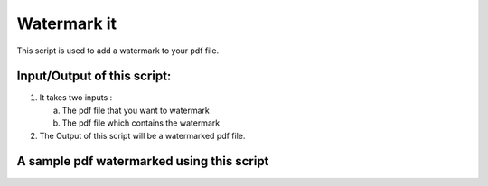 Watermark it
============

|checkout|

This script is used to add a watermark to your pdf file.

Input/Output of this script:
----------------------------

1. It takes two inputs :

   a) The pdf file that you want to watermark
   b) The pdf file which contains the watermark

2. The Output of this script will be a watermarked pdf file.

A sample pdf watermarked using this script
------------------------------------------

.. image:: sample.PNG
   :align: center

.. |checkout| image:: https://forthebadge.com/images/badges/check-it-out.svg
  :target: https://github.com/HarshCasper/Rotten-Scripts/tree/master/Python/Watermark_it/

